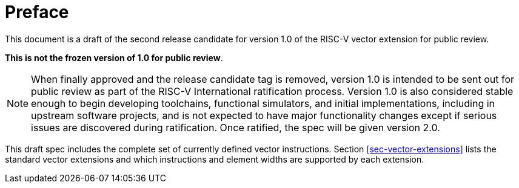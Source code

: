 [colophon]
= Preface

This document is a draft of the second release candidate for version
1.0 of the RISC-V vector extension for public review.

*This is not the frozen version of 1.0 for public review*.

NOTE: When finally approved and the release candidate tag is removed,
version 1.0 is intended to be sent out for public review as part of
the RISC-V International ratification process.  Version 1.0 is also
considered stable enough to begin developing toolchains, functional
simulators, and initial implementations, including in upstream
software projects, and is not expected to have major functionality
changes except if serious issues are discovered during ratification.
Once ratified, the spec will be given version 2.0.

This draft spec includes the complete set of currently defined vector
instructions.  Section <<sec-vector-extensions>> lists the standard
vector extensions and which instructions and element widths are
supported by each extension.

